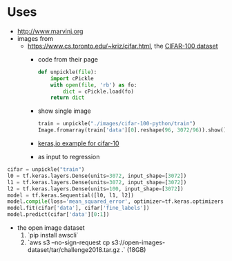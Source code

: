 * Uses
- http://www.marvinj.org
- images from
  - https://www.cs.toronto.edu/~kriz/cifar.html, the [[https://www.cs.toronto.edu/~kriz/cifar-100-python.tar.gz][CIFAR-100 dataset]]
    - code from their page
    #+BEGIN_SRC python
      def unpickle(file):
          import cPickle
          with open(file, 'rb') as fo:
              dict = cPickle.load(fo)
          return dict
    #+END_SRC
    - show single image
      #+BEGIN_SRC python
        train = unpickle("./images/cifar-100-python/train")
        Image.fromarray(train['data'][0].reshape(96, 3072/96)).show()
      #+END_SRC
    - [[https://keras.io/examples/cifar10_cnn/][keras,io example for cifar-10]]
    - as input to regression
#+BEGIN_SRC python
cifar = unpickle("train")
l0 = tf.keras.layers.Dense(units=3072, input_shape=[3072])
l1 = tf.keras.layers.Dense(units=3072, input_shape=[3072])
l2 = tf.keras.layers.Dense(units=100, input_shape=[3072])
model = tf.keras.Sequential([l0, l1, l2])
model.compile(loss='mean_squared_error', optimizer=tf.keras.optimizers.Adam(0.1))
model.fit(cifar['data'], cifar['fine_labels'])
model.predict(cifar['data'][0:1])
#+END_SRC
  - the open image dataset
    1. `pip install awscli`
    2. `aws s3 --no-sign-request cp s3://open-images-dataset/tar/challenge2018.tar.gz .` (18GB)

